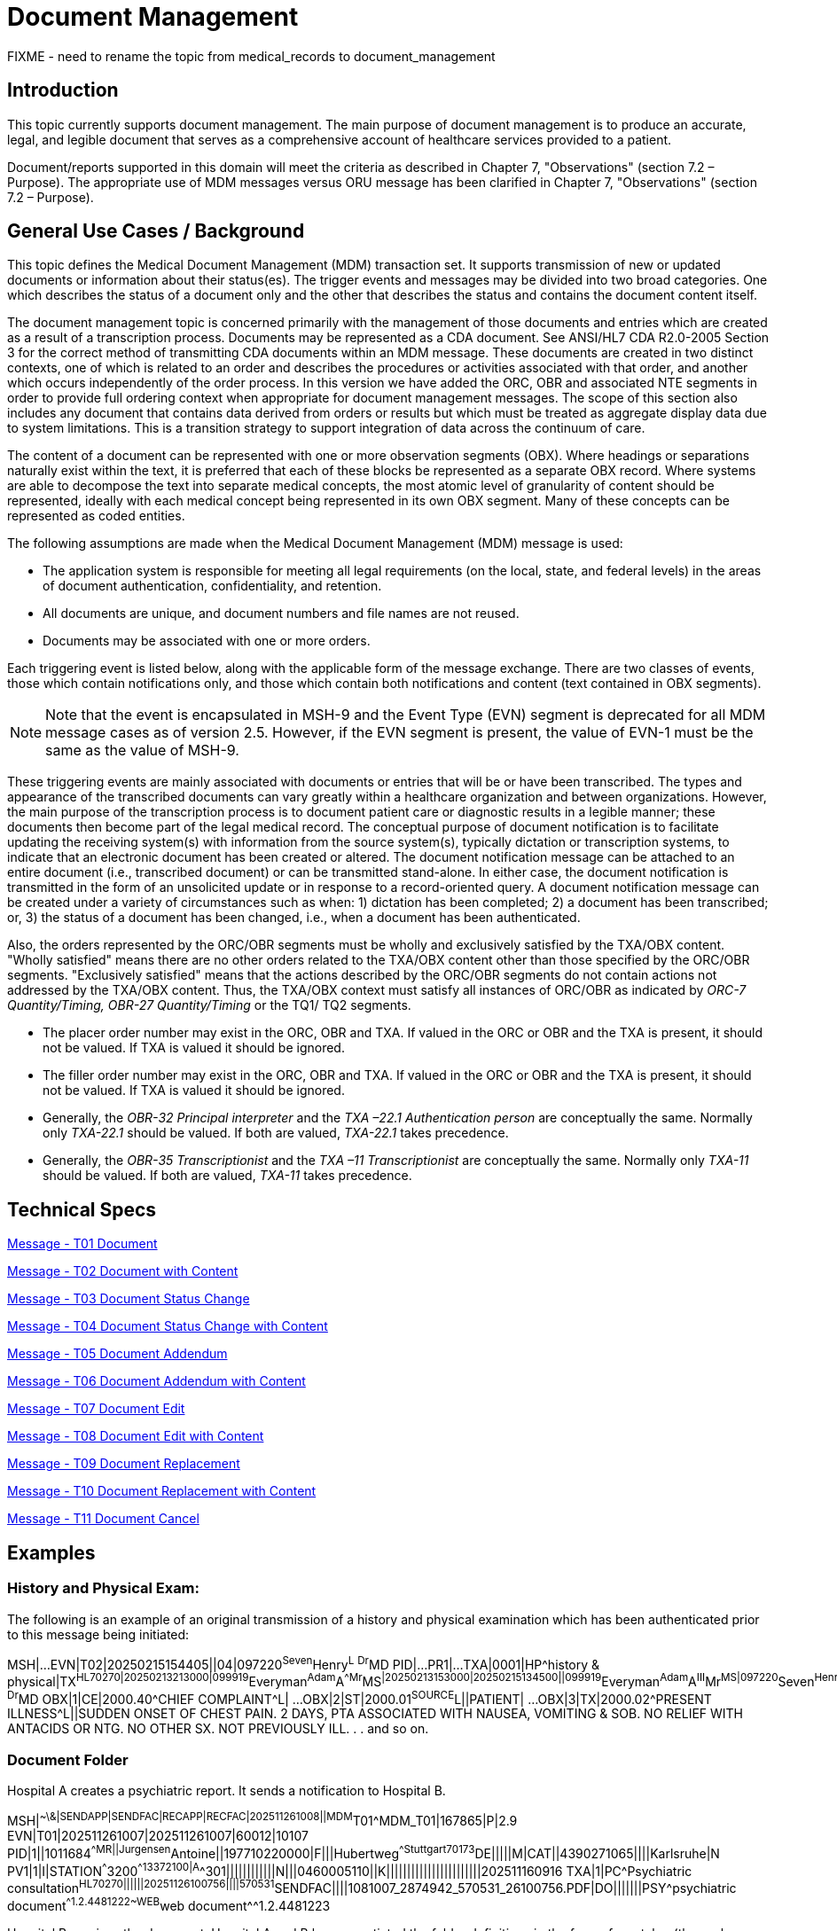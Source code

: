 = Document Management
FIXME - need to rename the topic from medical_records to document_management

== Introduction
[v291_section="9.2"]

This topic currently supports document management. The main purpose of document management is to produce an accurate, legal, and legible document that serves as a comprehensive account of healthcare services provided to a patient.

Document/reports supported in this domain will meet the criteria as described in Chapter 7, "Observations" (section 7.2 – Purpose). The appropriate use of MDM messages versus ORU message has been clarified in Chapter 7, "Observations" (section 7.2 – Purpose).

== General Use Cases / Background

This topic defines the Medical Document Management (MDM) transaction set. It supports transmission of new or updated documents or information about their status(es). The trigger events and messages may be divided into two broad categories. One which describes the status of a document only and the other that describes the status and contains the document content itself.

The document management topic is concerned primarily with the management of those documents and entries which are created as a result of a transcription process. Documents may be represented as a CDA document. See ANSI/HL7 CDA R2.0-2005 Section 3 for the correct method of transmitting CDA documents within an MDM message. These documents are created in two distinct contexts, one of which is related to an order and describes the procedures or activities associated with that order, and another which occurs independently of the order process. In this version we have added the ORC, OBR and associated NTE segments in order to provide full ordering context when appropriate for document management messages. The scope of this section also includes any document that contains data derived from orders or results but which must be treated as aggregate display data due to system limitations. This is a transition strategy to support integration of data across the continuum of care.

The content of a document can be represented with one or more observation segments (OBX). Where headings or separations naturally exist within the text, it is preferred that each of these blocks be represented as a separate OBX record. Where systems are able to decompose the text into separate medical concepts, the most atomic level of granularity of content should be represented, ideally with each medical concept being represented in its own OBX segment. Many of these concepts can be represented as coded entities.

[v291_section="9.5"]

The following assumptions are made when the Medical Document Management (MDM) message is used:

* The application system is responsible for meeting all legal requirements (on the local, state, and federal levels) in the areas of document authentication, confidentiality, and retention.

* All documents are unique, and document numbers and file names are not reused.

* Documents may be associated with one or more orders.

Each triggering event is listed below, along with the applicable form of the message exchange. There are two classes of events, those which contain notifications only, and those which contain both notifications and content (text contained in OBX segments).

[NOTE]
Note that the event is encapsulated in MSH-9 and the Event Type (EVN) segment is deprecated for all MDM message cases as of version 2.5. However, if the EVN segment is present, the value of EVN-1 must be the same as the value of MSH-9.

These triggering events are mainly associated with documents or entries that will be or have been transcribed. The types and appearance of the transcribed documents can vary greatly within a healthcare organization and between organizations. However, the main purpose of the transcription process is to document patient care or diagnostic results in a legible manner; these documents then become part of the legal medical record. The conceptual purpose of document notification is to facilitate updating the receiving system(s) with information from the source system(s), typically dictation or transcription systems, to indicate that an electronic document has been created or altered. The document notification message can be attached to an entire document (i.e., transcribed document) or can be transmitted stand-alone. In either case, the document notification is transmitted in the form of an unsolicited update or in response to a record-oriented query. A document notification message can be created under a variety of circumstances such as when: 1) dictation has been completed; 2) a document has been transcribed; or, 3) the status of a document has been changed, i.e., when a document has been authenticated.

Also, the orders represented by the ORC/OBR segments must be wholly and exclusively satisfied by the TXA/OBX content. "Wholly satisfied" means there are no other orders related to the TXA/OBX content other than those specified by the ORC/OBR segments. "Exclusively satisfied" means that the actions described by the ORC/OBR segments do not contain actions not addressed by the TXA/OBX content. Thus, the TXA/OBX context must satisfy all instances of ORC/OBR as indicated by _ORC-7 Quantity/Timing,_ _OBR-27 Quantity/Timing_ or the TQ1/ TQ2 segments.

* The placer order number may exist in the ORC, OBR and TXA. If valued in the ORC or OBR and the TXA is present, it should not be valued. If TXA is valued it should be ignored.

* The filler order number may exist in the ORC, OBR and TXA. If valued in the ORC or OBR and the TXA is present, it should not be valued. If TXA is valued it should be ignored.

* Generally, the _OBR-32 Principal interpreter_ and the _TXA –22.1 Authentication person_ are conceptually the same. Normally only _TXA-22.1_ should be valued. If both are valued, _TXA-22.1_ takes precedence.

* Generally, the _OBR-35 Transcriptionist_ and the _TXA –11 Transcriptionist_ are conceptually the same. Normally only _TXA-11_ should be valued. If both are valued, _TXA-11_ takes precedence.

== Technical Specs
[v291_section="9.6"]

xref:technical_specs/T01.adoc[Message - T01 Document]

xref:technical_specs/T02.adoc[Message - T02 Document with Content]

xref:technical_specs/T03.adoc[Message - T03 Document Status Change]

xref:technical_specs/T04.adoc[Message - T04 Document Status Change with Content]

xref:technical_specs/T05.adoc[Message - T05 Document Addendum]

xref:technical_specs/T06.adoc[Message - T06 Document Addendum with Content]

xref:technical_specs/T07.adoc[Message - T07 Document Edit]

xref:technical_specs/T08.adoc[Message - T08 Document Edit with Content]

xref:technical_specs/T09.adoc[Message - T09 Document Replacement]

xref:technical_specs/T10.adoc[Message - T10 Document Replacement with Content]

xref:technical_specs/T11.adoc[Message - T11 Document Cancel]

== Examples

=== History and Physical Exam:
[v291_section="9.8.1"]

The following is an example of an original transmission of a history and physical examination which has been authenticated prior to this message being initiated:

[er7]
MSH|...
EVN|T02|20250215154405||04|097220^Seven^Henry^L^ ^Dr^MD
PID|...
PR1|...
TXA|0001|HP^history & physical|TX^HL70270|20250213213000|099919^Everyman^Adam^A^^Mr^MS^|20250213153000|20250215134500||099919^Everyman^Adam^A^III^Mr^MS|097220^Seven^Henry^L^Dr^MD^|01234567^Contact^Carrie^C^Ms|2025021500001^transA|||example.doc|LA|UC|AV||AC|||||097220^Seven^Henry^L^ ^Dr^MD
OBX|1|CE|2000.40^CHIEF COMPLAINT^L| ... 
OBX|2|ST|2000.01^SOURCE^L||PATIENT| ...
OBX|3|TX|2000.02^PRESENT ILLNESS^L||SUDDEN ONSET OF CHEST PAIN. 2 DAYS, PTA ASSOCIATED WITH NAUSEA, VOMITING & SOB. NO RELIEF WITH ANTACIDS OR NTG. NO OTHER SX. NOT PREVIOUSLY ILL.
.
.
and so on.

=== Document Folder
[v291_section="9.8.2"]

Hospital A creates a psychiatric report. It sends a notification to Hospital B.

[er7]
MSH|^~\&|SENDAPP|SENDFAC|RECAPP|RECFAC|202511261008||MDM^T01^MDM_T01|167865|P|2.9
EVN|T01|202511261007|202511261007|60012|10107
PID|1||1011684^^^^MR||Jurgensen^Antoine||197710220000|F|||Hubertweg^^Stuttgart^^70173^DE|||||M|CAT||4390271065||||Karlsruhe|N
PV1|1|I|STATION^^^3200^^13372100|A^^301||||||||||||N|||0460005110||K|||||||||||||||||||||||202511160916
TXA|1|PC^Psychiatric consultation^HL70270||||||20251126100756||||570531^SENDFAC||||1081007_2874942_570531_26100756.PDF|DO|||||||PSY^psychiatric document^^1.2.4481222~WEB^web document^^1.2.4481223

Hospital B receives the document. Hospital A and B have negotiated the folder definitions in the form of a catalog (the exchange is out of scope of this document). Therefore, Hospital B knows the document should only be accessible to psychiatrists and should be available in the patient's personal web access. This is only an example; document folder interpretation is up to the systems and out of scope of this section.
